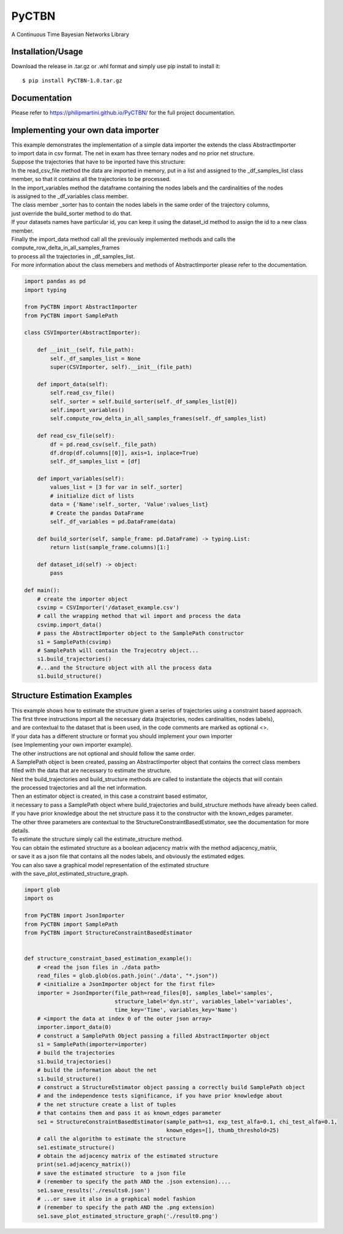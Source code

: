 PyCTBN
======

A Continuous Time Bayesian Networks Library

Installation/Usage
*******************
Download the release in .tar.gz or .whl format and simply use pip install to install it::

    $ pip install PyCTBN-1.0.tar.gz

Documentation
*************
Please refer to https://philipmartini.github.io/PyCTBN/ for the full project documentation.

Implementing your own data importer
***********************************
| This example demonstrates the implementation of a simple data importer the extends the class AbstractImporter 
| to import data in csv format. The net in exam has three ternary nodes and no prior net structure.
| Suppose the trajectories that have to be inported have this structure:

.. image:: docs-out/esempio_dataset.png
  :width: 600
  :alt: An example trajectory to be imported.
 
| In the read_csv_file method the data are imported in memory, put in a list and  assigned to the _df_samples_list class
| member, so that it contains all the trajectories to be processed.
| In the import_variables method the dataframe containing the nodes labels and the cardinalities of the nodes 
| is assigned to the _df_variables class member. 
| The class member _sorter has to contain the nodes labels in the same order of the trajectory columns,
| just override the build_sorter method to do that.
| If your datasets names have particular id, you can keep it using the dataset_id method to assign the id to a new class member. 
| Finally the import_data method call all the previously implemented methods and calls the compute_row_delta_in_all_samples_frames
| to process all the trajectories in _df_samples_list.
| For more information about the class memebers and methods of AbstractImporter please refer to the documentation.

.. code-block:: python

    import pandas as pd
    import typing
    
    from PyCTBN import AbstractImporter
    from PyCTBN import SamplePath

    class CSVImporter(AbstractImporter):

        def __init__(self, file_path):
            self._df_samples_list = None
            super(CSVImporter, self).__init__(file_path)

        def import_data(self):
            self.read_csv_file()
            self._sorter = self.build_sorter(self._df_samples_list[0])
            self.import_variables()
            self.compute_row_delta_in_all_samples_frames(self._df_samples_list)

        def read_csv_file(self):
            df = pd.read_csv(self._file_path)
            df.drop(df.columns[[0]], axis=1, inplace=True)
            self._df_samples_list = [df]

        def import_variables(self):
            values_list = [3 for var in self._sorter]
            # initialize dict of lists
            data = {'Name':self._sorter, 'Value':values_list}
            # Create the pandas DataFrame
            self._df_variables = pd.DataFrame(data)

        def build_sorter(self, sample_frame: pd.DataFrame) -> typing.List:
            return list(sample_frame.columns)[1:]

        def dataset_id(self) -> object:
            pass

    def main():
        # create the importer object
        csvimp = CSVImporter('/dataset_example.csv')
        # call the wrapping method that wil import and process the data
        csvimp.import_data()
        # pass the AbstractImporter object to the SamplePath constructor
        s1 = SamplePath(csvimp)
        # SamplePath will contain the Trajecotry object...
        s1.build_trajectories()
        #...and the Structure object with all the process data
        s1.build_structure()

Structure Estimation Examples
****************************
| This example shows how to estimate the structure given a series of trajectories using a constraint based approach.
| The first three instructions import all the necessary data (trajectories, nodes cardinalities, nodes labels),
| and are contextual to the dataset that is been used, in the code comments are marked as optional <>.
| If your data has a different structure or format you should implement your own importer 
| (see Implementing your own importer example).
| The other instructions are not optional and should follow the same order.
| A SamplePath object is been created, passing an AbstractImporter object that contains the  correct class members 
| filled with the data that are necessary to estimate the structure.
| Next the build_trajectories  and build_structure methods are called to instantiate the objects that will contain
| the processed trajectories and all the net information.
| Then an estimator object is created, in this case a constraint based estimator, 
| it necessary to pass a SamplePath object where build_trajectories and build_structure methods have already been called.
| If you have prior knowledge about the net structure pass it to the constructor with the known_edges parameter.
| The other three parameters are contextual to the StructureConstraintBasedEstimator, see the documentation for more details.
| To estimate the structure simply call the estimate_structure method.
| You can obtain the estimated structure as a boolean adjacency matrix with the method adjacency_matrix, 
| or save it as a json file that contains all the nodes labels, and obviously the estimated edges.
| You can also save a graphical model representation of the estimated structure 
| with the save_plot_estimated_structure_graph.

.. code-block:: python

    import glob
    import os

    from PyCTBN import JsonImporter
    from PyCTBN import SamplePath
    from PyCTBN import StructureConstraintBasedEstimator


    def structure_constraint_based_estimation_example():
        # <read the json files in ./data path>
        read_files = glob.glob(os.path.join('./data', "*.json"))
        # <initialize a JsonImporter object for the first file>
        importer = JsonImporter(file_path=read_files[0], samples_label='samples',
                                structure_label='dyn.str', variables_label='variables',
                                time_key='Time', variables_key='Name')
        # <import the data at index 0 of the outer json array>
        importer.import_data(0)
        # construct a SamplePath Object passing a filled AbstractImporter object
        s1 = SamplePath(importer=importer)
        # build the trajectories
        s1.build_trajectories()
        # build the information about the net
        s1.build_structure()
        # construct a StructureEstimator object passing a correctly build SamplePath object
        # and the independence tests significance, if you have prior knowledge about 
        # the net structure create a list of tuples
        # that contains them and pass it as known_edges parameter
        se1 = StructureConstraintBasedEstimator(sample_path=s1, exp_test_alfa=0.1, chi_test_alfa=0.1,
                                                known_edges=[], thumb_threshold=25)
        # call the algorithm to estimate the structure
        se1.estimate_structure()
        # obtain the adjacency matrix of the estimated structure
        print(se1.adjacency_matrix())
        # save the estimated structure  to a json file 
        # (remember to specify the path AND the .json extension)....
        se1.save_results('./results0.json')
        # ...or save it also in a graphical model fashion 
        # (remember to specify the path AND the .png extension)
        se1.save_plot_estimated_structure_graph('./result0.png')

